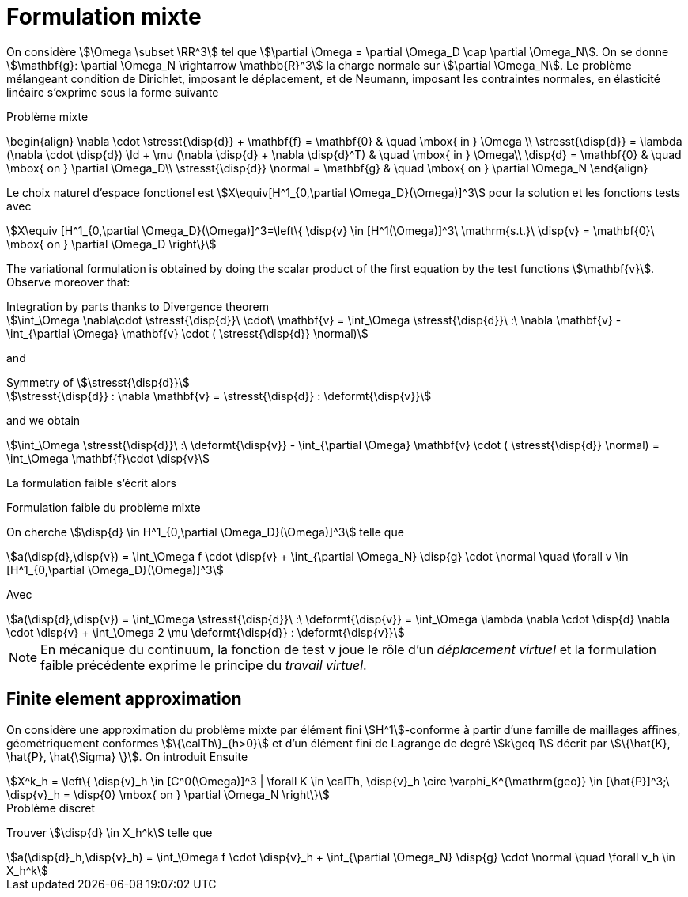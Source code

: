 = Formulation mixte

On considère stem:[\Omega \subset \RR^3] tel que stem:[\partial \Omega = \partial \Omega_D \cap \partial \Omega_N].
On se donne stem:[\mathbf{g}: \partial \Omega_N \rightarrow \mathbb{R}^3] la charge normale sur stem:[\partial \Omega_N].
Le problème mélangeant condition de Dirichlet, imposant le déplacement, et de Neumann, imposant les contraintes normales, en élasticité linéaire s'exprime sous la forme suivante

.Problème mixte
****
\begin{align}
\nabla \cdot \stresst{\disp{d}} + \mathbf{f} = \mathbf{0} & \quad \mbox{ in } \Omega \\
\stresst{\disp{d}} = \lambda (\nabla \cdot \disp{d}) \Id + \mu (\nabla \disp{d} + \nabla \disp{d}^T) & \quad \mbox{ in } \Omega\\
\disp{d} = \mathbf{0} & \quad \mbox{ on } \partial \Omega_D\\
\stresst{\disp{d}} \normal = \mathbf{g} & \quad \mbox{ on } \partial \Omega_N
\end{align}
****

Le choix naturel d'espace fonctionel est stem:[X\equiv[H^1_{0,\partial \Omega_D}(\Omega)\]^3] pour la solution et les fonctions tests avec
[stem]
++++
X\equiv [H^1_{0,\partial \Omega_D}(\Omega)]^3=\left\{ \disp{v} \in [H^1(\Omega)]^3\ \mathrm{s.t.}\ \disp{v} = \mathbf{0}\ \mbox{ on } \partial \Omega_D \right\}
++++

The variational formulation is obtained by doing the scalar product of the first equation by the test functions stem:[\mathbf{v}].
Observe moreover that:

[stem]
.Integration by parts thanks to Divergence theorem
++++
\int_\Omega \nabla\cdot \stresst{\disp{d}}\ \cdot\ \mathbf{v} = \int_\Omega \stresst{\disp{d}}\ :\ \nabla \mathbf{v} - \int_{\partial \Omega} \mathbf{v} \cdot ( \stresst{\disp{d}} \normal)
++++

and

[stem]
.Symmetry of stem:[\stresst{\disp{d}}]
++++
\stresst{\disp{d}} : \nabla \mathbf{v} = \stresst{\disp{d}} : \deformt{\disp{v}}
++++

and we obtain

[stem]
++++
\int_\Omega \stresst{\disp{d}}\ :\ \deformt{\disp{v}} - \int_{\partial \Omega} \mathbf{v} \cdot ( \stresst{\disp{d}} \normal) = \int_\Omega \mathbf{f}\cdot \disp{v}
++++

La formulation faible s'écrit alors

.Formulation faible du problème mixte
****
On cherche stem:[\disp{d} \in H^1_{0,\partial \Omega_D}(\Omega)\]^3] telle que
[stem]
++++
a(\disp{d},\disp{v}) = \int_\Omega f \cdot \disp{v} + \int_{\partial \Omega_N} \disp{g} \cdot \normal \quad  \forall v \in [H^1_{0,\partial \Omega_D}(\Omega)]^3
++++
Avec
[stem]
++++
a(\disp{d},\disp{v}) = \int_\Omega \stresst{\disp{d}}\ :\ \deformt{\disp{v}} = \int_\Omega \lambda \nabla \cdot \disp{d} \nabla \cdot \disp{v} + \int_\Omega 2 \mu \deformt{\disp{d}} : \deformt{\disp{v}}
++++
****

NOTE: En mécanique du continuum, la fonction de test v joue le rôle d'un _déplacement virtuel_ et la formulation faible précédente exprime le principe du _travail virtuel_.

== Finite element approximation

On considère une approximation du problème mixte par  élément fini stem:[H^1]-conforme à partir d'une famille de maillages affines, géométriquement conformes stem:[\{\calTh\}_{h>0}] et d'un élément fini de Lagrange de degré stem:[k\geq 1] décrit par stem:[\{\hat{K}, \hat{P}, \hat{\Sigma} \}].
On introduit Ensuite
[stem]
++++
X^k_h = \left\{  \disp{v}_h \in [C^0(\Omega)]^3 | \forall K \in \calTh, \disp{v}_h \circ \varphi_K^{\mathrm{geo}} \in [\hat{P}]^3;\ \disp{v}_h = \disp{0} \mbox{ on } \partial \Omega_N \right\}
++++

.Problème discret
****
Trouver stem:[\disp{d} \in X_h^k] telle que
[stem]
++++
a(\disp{d}_h,\disp{v}_h) = \int_\Omega f \cdot \disp{v}_h + \int_{\partial \Omega_N} \disp{g} \cdot \normal \quad  \forall v_h \in X_h^k
++++
****
